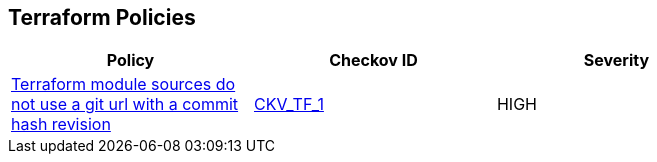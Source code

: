 == Terraform Policies

[width=85%]
[cols="1,1,1"]
|===
|Policy|Checkov ID| Severity

|xref:ensure-terraform-module-sources-use-git-url-with-commit-hash-revision.adoc[Terraform module sources do not use a git url with a commit hash revision]
| https://github.com/bridgecrewio/checkov/blob/main/checkov/terraform/checks/module/generic/RevisionHash.py[CKV_TF_1]
|HIGH

|===

